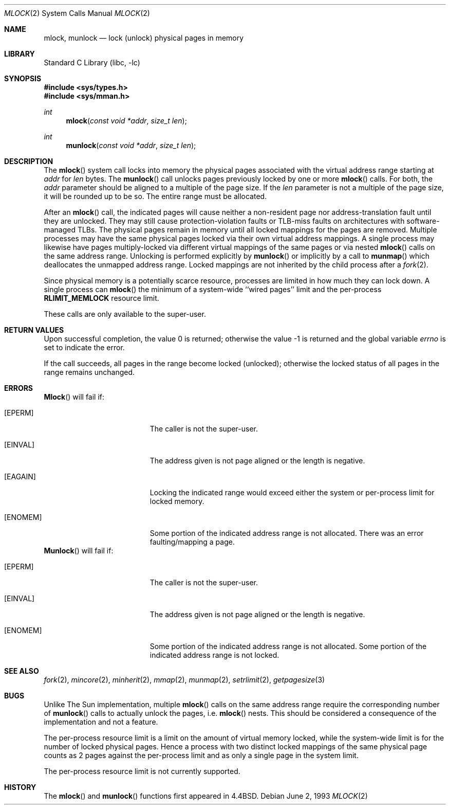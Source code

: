 .\" Copyright (c) 1993
.\"	The Regents of the University of California.  All rights reserved.
.\"
.\" Redistribution and use in source and binary forms, with or without
.\" modification, are permitted provided that the following conditions
.\" are met:
.\" 1. Redistributions of source code must retain the above copyright
.\"    notice, this list of conditions and the following disclaimer.
.\" 2. Redistributions in binary form must reproduce the above copyright
.\"    notice, this list of conditions and the following disclaimer in the
.\"    documentation and/or other materials provided with the distribution.
.\" 3. All advertising materials mentioning features or use of this software
.\"    must display the following acknowledgement:
.\"	This product includes software developed by the University of
.\"	California, Berkeley and its contributors.
.\" 4. Neither the name of the University nor the names of its contributors
.\"    may be used to endorse or promote products derived from this software
.\"    without specific prior written permission.
.\"
.\" THIS SOFTWARE IS PROVIDED BY THE REGENTS AND CONTRIBUTORS ``AS IS'' AND
.\" ANY EXPRESS OR IMPLIED WARRANTIES, INCLUDING, BUT NOT LIMITED TO, THE
.\" IMPLIED WARRANTIES OF MERCHANTABILITY AND FITNESS FOR A PARTICULAR PURPOSE
.\" ARE DISCLAIMED.  IN NO EVENT SHALL THE REGENTS OR CONTRIBUTORS BE LIABLE
.\" FOR ANY DIRECT, INDIRECT, INCIDENTAL, SPECIAL, EXEMPLARY, OR CONSEQUENTIAL
.\" DAMAGES (INCLUDING, BUT NOT LIMITED TO, PROCUREMENT OF SUBSTITUTE GOODS
.\" OR SERVICES; LOSS OF USE, DATA, OR PROFITS; OR BUSINESS INTERRUPTION)
.\" HOWEVER CAUSED AND ON ANY THEORY OF LIABILITY, WHETHER IN CONTRACT, STRICT
.\" LIABILITY, OR TORT (INCLUDING NEGLIGENCE OR OTHERWISE) ARISING IN ANY WAY
.\" OUT OF THE USE OF THIS SOFTWARE, EVEN IF ADVISED OF THE POSSIBILITY OF
.\" SUCH DAMAGE.
.\"
.\"	@(#)mlock.2	8.2 (Berkeley) 12/11/93
.\" $FreeBSD$
.\"
.Dd June 2, 1993
.Dt MLOCK 2
.Os
.Sh NAME
.Nm mlock ,
.Nm munlock
.Nd lock (unlock) physical pages in memory
.Sh LIBRARY
.Lb libc
.Sh SYNOPSIS
.Fd #include <sys/types.h>
.Fd #include <sys/mman.h>
.Ft int
.Fn mlock "const void *addr" "size_t len"
.Ft int
.Fn munlock "const void *addr" "size_t len"
.Sh DESCRIPTION
The
.Fn mlock
system call
locks into memory the physical pages associated with the virtual address
range starting at
.Fa addr
for
.Fa len
bytes.
The
.Fn munlock
call unlocks pages previously locked by one or more
.Fn mlock
calls.
For both, the
.Fa addr
parameter should be aligned to a multiple of the page size.
If the
.Fa len
parameter is not a multiple of the page size, it will be rounded up
to be so.
The entire range must be allocated.
.Pp
After an
.Fn mlock
call, the indicated pages will cause neither a non-resident page
nor address-translation fault until they are unlocked.
They may still cause protection-violation faults or TLB-miss faults on
architectures with software-managed TLBs.
The physical pages remain in memory until all locked mappings for the pages
are removed.
Multiple processes may have the same physical pages locked via their own
virtual address mappings.
A single process may likewise have pages multiply-locked via different virtual
mappings of the same pages or via nested
.Fn mlock
calls on the same address range.
Unlocking is performed explicitly by
.Fn munlock
or implicitly by a call to
.Fn munmap
which deallocates the unmapped address range.
Locked mappings are not inherited by the child process after a
.Xr fork 2 .
.Pp
Since physical memory is a potentially scarce resource, processes are
limited in how much they can lock down.
A single process can
.Fn mlock
the minimum of
a system-wide ``wired pages'' limit and
the per-process
.Li RLIMIT_MEMLOCK
resource limit.
.Pp
These calls are only available to the super-user.
.Sh RETURN VALUES
.Rv -std
.Pp
If the call succeeds, all pages in the range become locked (unlocked);
otherwise the locked status of all pages in the range remains unchanged.
.Sh ERRORS
.Fn Mlock
will fail if:
.Bl -tag -width Er
.It Bq Er EPERM
The caller is not the super-user.
.It Bq Er EINVAL
The address given is not page aligned or the length is negative.
.It Bq Er EAGAIN
Locking the indicated range would exceed either the system or per-process
limit for locked memory.
.It Bq Er ENOMEM
Some portion of the indicated address range is not allocated.
There was an error faulting/mapping a page.
.El
.Fn Munlock
will fail if:
.Bl -tag -width Er
.It Bq Er EPERM
The caller is not the super-user.
.It Bq Er EINVAL
The address given is not page aligned or the length is negative.
.It Bq Er ENOMEM
Some portion of the indicated address range is not allocated.
Some portion of the indicated address range is not locked.
.El
.Sh "SEE ALSO"
.Xr fork 2 ,
.Xr mincore 2 ,
.Xr minherit 2 ,
.Xr mmap 2 ,
.Xr munmap 2 ,
.Xr setrlimit 2 ,
.Xr getpagesize 3
.Sh BUGS
Unlike The Sun implementation, multiple
.Fn mlock
calls on the same address range require the corresponding number of
.Fn munlock
calls to actually unlock the pages, i.e.\&
.Fn mlock
nests.
This should be considered a consequence of the implementation
and not a feature.
.Pp
The per-process resource limit is a limit on the amount of virtual
memory locked, while the system-wide limit is for the number of locked
physical pages.
Hence a process with two distinct locked mappings of the same physical page
counts as 2 pages against the per-process limit and as only a single page
in the system limit.
.Pp
The per-process resource limit is not currently supported.
.Sh HISTORY
The
.Fn mlock
and
.Fn munlock
functions first appeared in
.Bx 4.4 .
